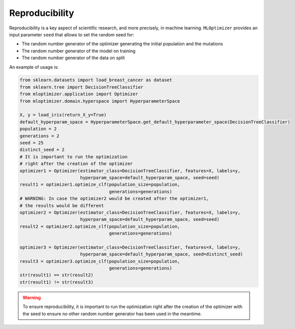 Reproducibility
===================

Reproducibility is a key aspect of
scientific research, and more precisely,
in machine learning. ``MLOptimizer`` provides an
input parameter ``seed`` that allows to set
the random seed for:

- The random number generator of the optimizer generating the initial population and the mutations
- The random number generator of the model on training
- The random number generator of the data on split

An example of usage is:

.. code-block:: python

    from sklearn.datasets import load_breast_cancer as dataset
    from sklearn.tree import DecisionTreeClassifier
    from mloptimizer.application import Optimizer
    from mloptimizer.domain.hyperspace import HyperparameterSpace

    X, y = load_iris(return_X_y=True)
    default_hyperparam_space = HyperparameterSpace.get_default_hyperparameter_space(DecisionTreeClassifier)
    population = 2
    generations = 2
    seed = 25
    distinct_seed = 2
    # It is important to run the optimization
    # right after the creation of the optimizer
    optimizer1 = Optimizer(estimator_class=DecisionTreeClassifier, features=X, labels=y,
                           hyperparam_space=default_hyperparam_space, seed=seed)
    result1 = optimizer1.optimize_clf(population_size=population,
                                      generations=generations)
    # WARNING: In case the optimizer2 would be created after the optimizer1,
    # the results would be different
    optimizer2 = Optimizer(estimator_class=DecisionTreeClassifier, features=X, labels=y,
                           hyperparam_space=default_hyperparam_space, seed=seed)
    result2 = optimizer2.optimize_clf(population_size=population,
                                      generations=generations)

    optimizer3 = Optimizer(estimator_class=DecisionTreeClassifier, features=X, labels=y,
                           hyperparam_space=default_hyperparam_space, seed=distinct_seed)
    result3 = optimizer3.optimize_clf(population_size=population,
                                      generations=generations)
    str(result1) == str(result2)
    str(result1) != str(result3)

.. warning::

    To ensure reproducibility, it is important to run the optimization
    right after the creation of the optimizer with the seed to ensure no
    other random number generator has been used in the meantime.